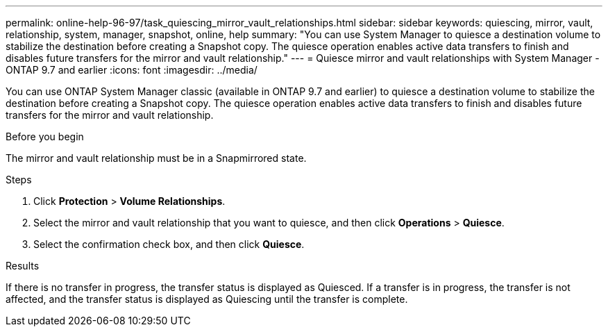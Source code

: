 ---
permalink: online-help-96-97/task_quiescing_mirror_vault_relationships.html
sidebar: sidebar
keywords: quiescing, mirror, vault, relationship, system, manager, snapshot, online, help
summary: "You can use System Manager to quiesce a destination volume to stabilize the destination before creating a Snapshot copy. The quiesce operation enables active data transfers to finish and disables future transfers for the mirror and vault relationship."
---
= Quiesce mirror and vault relationships with System Manager - ONTAP 9.7 and earlier
:icons: font
:imagesdir: ../media/

[.lead]
You can use ONTAP System Manager classic (available in ONTAP 9.7 and earlier) to quiesce a destination volume to stabilize the destination before creating a Snapshot copy. The quiesce operation enables active data transfers to finish and disables future transfers for the mirror and vault relationship.

.Before you begin

The mirror and vault relationship must be in a Snapmirrored state.

.Steps

. Click *Protection* > *Volume Relationships*.
. Select the mirror and vault relationship that you want to quiesce, and then click *Operations* > *Quiesce*.
. Select the confirmation check box, and then click *Quiesce*.

.Results

If there is no transfer in progress, the transfer status is displayed as Quiesced. If a transfer is in progress, the transfer is not affected, and the transfer status is displayed as Quiescing until the transfer is complete.
